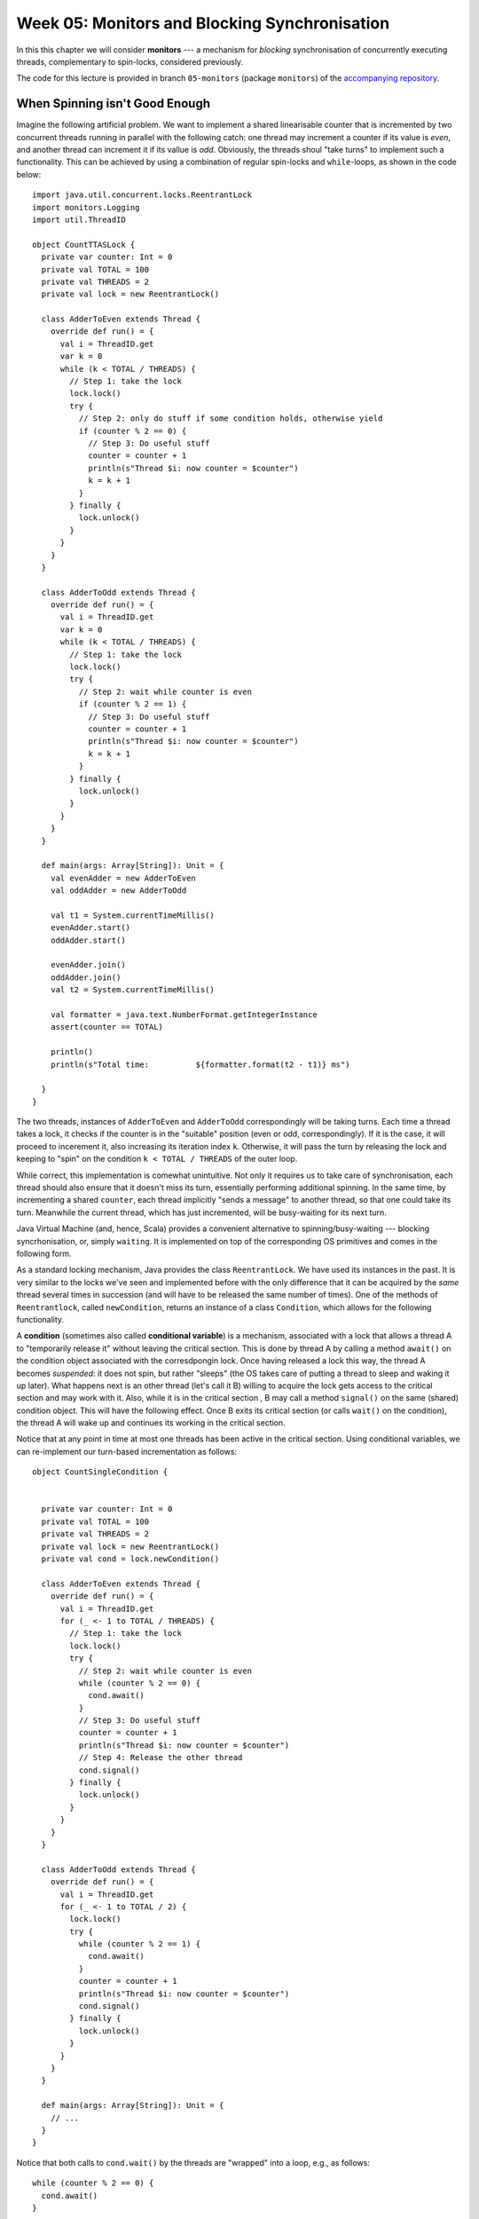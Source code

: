 .. -*- mode: rst -*-

Week 05: Monitors and Blocking Synchronisation
==============================================

In this this chapter we will consider **monitors** --- a mechanism for
`blocking` synchronisation of concurrently executing threads,
complementary to spin-locks, considered previously.

The code for this lecture is provided in branch ``05-monitors``
(package ``monitors``) of the `accompanying repository
<https://github.com/ysc3248/ysc3248-examples/tree/05-monitors>`_.

When Spinning isn't Good Enough
-------------------------------

Imagine the following artificial problem. We want to implement a
shared linearisable counter that is incremented by two concurrent
threads running in parallel with the following catch: one thread may
increment a counter if its value is `even`, and another thread can
increment it if its vallue is `odd`. Obviously, the threads shoul
"take turns" to implement such a functionality. This can be achieved
by using a combination of regular spin-locks and ``while``-loops, as
shown in the code below::

 import java.util.concurrent.locks.ReentrantLock
 import monitors.Logging
 import util.ThreadID

 object CountTTASLock {
   private var counter: Int = 0
   private val TOTAL = 100
   private val THREADS = 2
   private val lock = new ReentrantLock()

   class AdderToEven extends Thread {
     override def run() = {
       val i = ThreadID.get
       var k = 0
       while (k < TOTAL / THREADS) {
         // Step 1: take the lock
         lock.lock()
         try {
           // Step 2: only do stuff if some condition holds, otherwise yield
           if (counter % 2 == 0) {
             // Step 3: Do useful stuff
             counter = counter + 1
             println(s"Thread $i: now counter = $counter")
             k = k + 1
           }
         } finally {
           lock.unlock()
         }
       }
     }
   }

   class AdderToOdd extends Thread {
     override def run() = {
       val i = ThreadID.get
       var k = 0
       while (k < TOTAL / THREADS) {
         // Step 1: take the lock
         lock.lock()
         try {
           // Step 2: wait while counter is even
           if (counter % 2 == 1) {
             // Step 3: Do useful stuff
             counter = counter + 1
             println(s"Thread $i: now counter = $counter")
             k = k + 1
           }
         } finally {
           lock.unlock()
         }
       }
     }
   }

   def main(args: Array[String]): Unit = {
     val evenAdder = new AdderToEven
     val oddAdder = new AdderToOdd

     val t1 = System.currentTimeMillis()
     evenAdder.start()
     oddAdder.start()

     evenAdder.join()
     oddAdder.join()
     val t2 = System.currentTimeMillis()

     val formatter = java.text.NumberFormat.getIntegerInstance
     assert(counter == TOTAL)

     println()
     println(s"Total time:          ${formatter.format(t2 - t1)} ms")

   }
 }

The two threads, instances of ``AdderToEven`` and ``AdderToOdd``
correspondingly will be taking turns. Each time a thread takes a lock,
it checks if the counter is in the "suitable" position (even or odd,
correspondingly). If it is the case, it will proceed to incerement it,
also increasing its iteration index ``k``. Otherwise, it will pass the
turn by releasing the lock and keeping to "spin" on the condition ``k
< TOTAL / THREADS`` of the outer loop.

While correct, this implementation is comewhat unintuitive. Not only
it requires us to take care of synchronisation, each thread should
also ensure that it doesn't miss its turn, essentially performing
additional spinning. In the same time, by incrementing a shared
``counter``, each thread implicitly "sends a message" to another
thread, so that one could take its turn. Meanwhile the current thread,
which has just incremented, will be busy-waiting for its next turn.

Java Virtual Machine (and, hence, Scala) provides a convenient
alternative to spinning/busy-waiting --- blocking syncrhonisation, or,
simply ``waiting``. It is implemented on top of the corresponding OS
primitives and comes in the following form.

As a standard locking mechanism, Java provides the class
``ReentrantLock``. We have used its instances in the past. It is very
similar to the locks we've seen and implemented before with the only
difference that it can be acquired by the `same` thread several times
in succession (and will have to be released the same number of times).
One of the methods of ``Reentrantlock``, called ``newCondition``,
returns an instance of a class ``Condition``, which allows for the
following functionality.

A **condition** (sometimes also called **conditional variable**) is a
mechanism, associated with a lock that allows a thread A to
"temporarily release it" without leaving the critical section. This is
done by thread A by calling a method ``await()`` on the condition
object associated with the corresdpongin lock. Once having released a
lock this way, the thread A becomes `suspended`: it does not spin, but
rather "sleeps" (the OS takes care of putting a thread to sleep and
waking it up later). What happens next is an other thread (let's call
it B) willing to acquire the lock gets access to the critical section
and may work with it. Also, while it is in the critical section , B
may call a method ``signal()`` on the same (shared) condition object.
This will have the following effect. Once B exits its critical section
(or calls ``wait()`` on the condition), the thread A will wake up and
continues its working in the critical section.

Notice that at any point in time at most one threads has been active
in the critical section. Using conditional variables, we can
re-implement our turn-based incrementation as follows::

 object CountSingleCondition {


   private var counter: Int = 0
   private val TOTAL = 100
   private val THREADS = 2
   private val lock = new ReentrantLock()
   private val cond = lock.newCondition()

   class AdderToEven extends Thread {
     override def run() = {
       val i = ThreadID.get
       for (_ <- 1 to TOTAL / THREADS) {
         // Step 1: take the lock
         lock.lock()
         try {
           // Step 2: wait while counter is even
           while (counter % 2 == 0) {
             cond.await()
           }
           // Step 3: Do useful stuff
           counter = counter + 1
           println(s"Thread $i: now counter = $counter")
           // Step 4: Release the other thread 
           cond.signal()
         } finally {
           lock.unlock()
         }
       }
     }
   }

   class AdderToOdd extends Thread {
     override def run() = {
       val i = ThreadID.get
       for (_ <- 1 to TOTAL / 2) {
         lock.lock()
         try {
           while (counter % 2 == 1) {
             cond.await()
           }
           counter = counter + 1
           println(s"Thread $i: now counter = $counter")
           cond.signal()
         } finally {
           lock.unlock()
         }
       }
     }
   }

   def main(args: Array[String]): Unit = {
     // ...
   }
 }

Notice that both calls to ``cond.wait()`` by the threads are "wrapped"
into a loop, e.g., as follows::

  while (counter % 2 == 0) {
    cond.await()
  }

This is important for the following two reasons:

(a) Java specification allows a blocked (waiting) thread to be "woken
    up spuriously" if no other thread is in the critical section now.
    This, however, might not correspond to the configuration in which
    a thread is supposed to run, hence it needs to first check an
    application-specific condition (e.g., "is the counter now even")
    before it proceeds.

(b) In the case if multiple threads are involved concurrently,
    ``signal()`` will wake up one of them non-deterministically. In
    this case, when a specific thread wakes up, the state might,
    again, not be in the "right configuration". Therefore the freshly
    awoken thread will have to check if it actually should be awaken,
    and otherwise go to sleep again.

After having read this code, you might have the following additional
questions.

* **Question**: What if we move ``cond.signal()`` before ``counter =
  counter + 1``?
* **Answer**: This will be equivalent to the original code.
  ``cond.signal()`` only awakes another thread when the current one
  exists the critical section (i.e., calls ``unlock()`` of the
  corresponding lock) or calls ``wait()`` on the associated condition variable.


* **Question**: What if we remove ``cond.signal()``?
* **Answer**: That will lead to a deadlock, as another thread, waiting
  on a condition, might never wake up.

* **Question**: What happens if replace ``while (counter % 2 == 0)``
  by ``if (counter % 2 == 0)``?
* **Answer**: It will lead to a deadlock.

* **Question**: What happens if we call ``cond.signal()`` or
  ``cond.await()`` outside of the Critical Section marked by
  ``lock()`` and ``unlock()``?
* **Answer**: This is considered a run-time error, leading to an
  `exception
  <https://docs.oracle.com/javase/7/docs/api/java/lang/IllegalMonitorStateException.html>`_.

* **Question**: Which thread is notified by ``cond.signal()`` in case
  if we have multiple threads?
* **Answer**: You should assume that a thread to wake up is chosen
  randomly of all threads currently witing. If you want to awake all
  of them you should use ``cond.signalAll()``. In this case all awoken
  threads will be competing for the lock, with only one of them
  getting it, and others going back to wait.

Together, a (reentrant) lock with a number of conditional variables,
allowing for this kind of wait-notify message-passing are referred to
as a **monitor** synchronisation mechanism. Monitors were first
suggested and described in `1973 paper by Sir Tony Hoare
<https://www.classes.cs.uchicago.edu/archive/2019/winter/33100-1/papers/hoare-monitors.pdf>`_
(the same Tony Hoare who invented QuickSort and program logics).

The following series of images demonstrates a possible scenario
involving a monitor. 

On the image below, a thread B has successfully acquired the lock,
entering the critical section. It then called the method
``cond.await()`` of a conditional variable, thus, transitioning to the
"waiting room" with threads that have been suspended during their CS.

.. image:: _static/resources/monitors/mon1.jpg
   :width: 500px
   :align: center

Next, thread C enters the critical section, calling
``cond.signaAll()`` and then ``unlock()``. This prompts two waiting
threads, A and B, to wake up and compete for the lock again.

.. image:: _static/resources/monitors/mon2.jpg
   :width: 500px
   :align: center

In the same time thread D enters the competition, acquiring the lock,
sending both A and B to spin until D leaves the critical section,
thus, giving them again a chance to acquire the lock.

.. image:: _static/resources/monitors/mon3.jpg
   :width: 500px
   :align: center

Using Multiple Conditional Variables
------------------------------------

We can restructure our implementation of turn-based counter, reducing
the amount of overhead necessary to acquire the lock, replacing it by
the waiting. For this, we are going to emit `two` condition variables
associated with the same Java lock. The resulting implementation is as
follows::

 object CountMultipleConditions {
   private var counter: Int = 0
   private val TOTAL = 100
   private val THREADS = 2
   private val lock = new ReentrantLock()
   private val condEven = lock.newCondition()
   private val condOdd = lock.newCondition()


   class AdderToEven extends Thread {
     override def run() = {
       val i = ThreadID.get
       // Step 1: take the lock
       lock.lock()
       try {

         // Repeat in cycle
         for (_ <- 1 to TOTAL / THREADS) {

           // Step 2: wait while counter is even
           while (counter % 2 == 0) {
             condEven.await()
           }
           // Step 3: Do useful stuff
           counter = counter + 1
           println(s"Thread $i: now counter = $counter")
           // Step 4: Release the other thread
           condOdd.signal()
         }
       } finally {

         // Step 5: Release the lock 
         lock.unlock()
       }
     }
   }

   class AdderToOdd extends Thread {
     override def run() = {
       val i = ThreadID.get
       lock.lock()
       try {
         for (_ <- 1 to TOTAL / THREADS) {
           while (counter % 2 == 1) {
             condOdd.await()
           }
           counter = counter + 1
           println(s"Thread $i: now counter = $counter")
           condEven.signal()
         }
       } finally {
         lock.unlock()
       }
     }
   }

   def main(args: Array[String]): Unit = {
     // ...
   }
 }

Notive that the threads wait and signal on the two different contional
variables, ``condEven`` and ``condOdd``. Nevertheless, this does not
violate mutual exclusion, as ``await()`` and ``signal()`` are still
associated with the same lock object. However, multiple condition
variables in this case make it slightly easier to reason about the
permissions of the specific thread: each thread waits on `its own`
conditional variable, while signals on the one of the other thread's.

Synchronising Many Threads with Monitors
----------------------------------------

Above we mention an additional mechanism of a conditional variable for
waking up the threads: ``signalAll()`` and explain its specifics (it
might send some threads to spin) and difference with ``signal()``. For
instance, consider the following code that works with multiple
even/odd incrementers synchronising them via ``await()`` / ``signal()``::

 object CountManyThreads {

   private var counter: Int = 0
   private val TOTAL = 100
   private val THREADS = 10

   private val lock = new ReentrantLock()
   private val condEven = lock.newCondition()
   private val condOdd = lock.newCondition()

   class AdderToEven extends Thread {
     override def run() = {
       val i = ThreadID.get
       // Step 1: take the lock
       lock.lock()
       try {

         // Repeat in cycle
         for (_ <- 1 to TOTAL / THREADS) {

           // Step 2: wait while counter is even
           while (counter % 2 == 0) {
             condEven.await()
           }
           // Step 3: Do useful stuff
           counter = counter + 1
           println(s"Thread $i (EvenAdder): now counter = $counter")

           // Step 4: Signal some other threads
           condOdd.signal()
         }
       } finally {

         // Step 5: Release the lock 
         lock.unlock()
       }
     }
   }

   class AdderToOdd extends Thread {
     override def run() = {
       val i = ThreadID.get
       lock.lock()
       try {
         for (_ <- 1 to TOTAL / THREADS) {
           while (counter % 2 == 1) {
             condOdd.await()
           }
           counter = counter + 1
           println(s"Thread $i (OddAdder) : now counter = $counter")
           condEven.signal()
         }
       } finally {
         lock.unlock()
       }
     }
   }


   def main(args: Array[String]): Unit = {
     val evens = for (i <- 1 to 5) yield new AdderToEven
     val odds = for (i <- 1 to 5) yield new AdderToOdd
     for (t <- evens ++ odds) {
       t.start()
     }
     for (t <- evens ++ odds) {
       t.join()
     }
     assert(counter == TOTAL)
   }
 }

In this example, of ``signal()`` we could have used ``signallAll()``
without noticeable difference.

Intrinsic Java Monitors
-----------------------

Since the patterns of working with monitors by means of manipulating
associated locks and condition variables so common, Java/Scala embed
it into its object-oriented mode. Each object in these languages comes
instrumented with a monitor. Since objects in Scala/Java are main
units of data, this design choice aims to simplyfy synchronisation on
all data associated with a particular object. That is, different
objects would have different monitors associated with them, and hence,
may be unsynchronised. 

We can now demystify the statement ``o.syncrhonized { ... }`` we've
seen before: it simply wraps the code inside ``{ ... }`` with
``lock(); try { ... } finally { unlock() }``, where the
locking/unlocking is done on the implicit lock associated with an
object ``o``. Similarly, waiting/signalling on a (single) conditional
variable associated with an object is done by callling ``o.wait()``,
and ``o.notify()`` and ``o.notifyAll()``, correspondingly. Notice, the
names of these methods are different on purpos from those of
conditional variables so they would not be confused. We can implement
our counter example using Java 

Java provides special primitives for monitor-based synchronisation::

 object CountIntrinsicMonitor {

   private var counter: Int = 0
   private val TOTAL = 100
   private val THREADS = 10

   class AdderToEven extends Thread {
     override def run() = {
       val i = ThreadID.get
       // Step 1: take the lock
       CountIntrinsicMonitor.synchronized {
         // Repeat in cycle
         for (_ <- 1 to TOTAL / THREADS) {

           // Step 2: wait while counter is even
           while (counter % 2 == 0) {
             // TODO: Notice: now it's `wait()` instead of `await()`
             CountIntrinsicMonitor.wait()
           }
           // Step 3: Do useful stuff
           counter = counter + 1
           println(s"Thread $i (EvenAdder): now counter = $counter")

           // Step 4: Notify all other threads
           // TODO: Notice: now it's `notifyAll()` instead of `signalAll()`
           CountIntrinsicMonitor.notifyAll()
         }
       }
     }
   }

   class AdderToOdd extends Thread {
     override def run() = {
       val i = ThreadID.get
       CountIntrinsicMonitor.synchronized {
         for (_ <- 1 to TOTAL / THREADS) {
           while (counter % 2 == 1) {
             CountIntrinsicMonitor.wait()
           }
           counter = counter + 1
           println(s"Thread $i (OddAdder) : now counter = $counter")
           CountIntrinsicMonitor.notifyAll()
         }
       }
     }
   }
   // ...
 }

* **Question**: Why does it work in the presence of just one
  "conditional variable"?
* **Answer**: Left as an exercise.

* **Question**: Will it sill work if we replace ``notifyAll()`` by
  ``notify()``?
* **Answer**: Left as an exercise.

* **Question**: Why couldn't use ``this.synchronized`` instead?
* **Answer**: Called within a thread ``this.synchronized`` would refer
  to the closest enclosing object, i.e., the thread instance itself.
  Since those are different for different threads, the access to the
  counter would not be synchronised. This is why we insted synchronise
  via the monitor associated with the global singleton object
  ``CountIntrinsicMonitor``.

The Lost-Wakeup Problem
-----------------------

Consider the following queue implementation that makes use of Java
monitors::

 class MonitorQueue[T: scala.reflect.ClassTag](val capacity: Int) {

   import java.util.concurrent.locks.ReentrantLock

   val lock = new ReentrantLock
   val notFull = lock.newCondition
   val notEmpty = lock.newCondition
   val items = new Array[T](capacity)
   var tail = 0
   var head = 0
   var count = 0

   @throws[InterruptedException]
   def enq(x: T): Unit = {
     lock.lock()
     try {
       while (count == items.length) {
         notFull.await()
       }
       items(tail) = x
       tail += 1
       if (tail == items.length) {
         tail = 0
       }
       count += 1
       notEmpty.signal()

     } finally lock.unlock()
   }

   @throws[InterruptedException]
   def deq(): T = {
     lock.lock()
     try {
       while (count == 0) notEmpty.await()
       val x = items(head)
       head += 1
       if (head == items.length) {
         head = 0
       }
       count -= 1
       notFull.signal()
       x
     } finally lock.unlock()
   }
 }

This queue is a fine example of a concurrent blockcing implementation:
it is empty, no all calls to ``deq()`` will be blocked until another
thread enqueues an element. Similary, if it is full, ``enq()`` will
block.

What will happen if we replace ``notEmpty.signal()`` in ``enq()`` by
``if (count == 1) notEmpty.signal()``. Unfortunately, this will lead
to an incorrect behaviour. Imagine that thread C is about to enqueue
an element to an empty queue, while A and B are waiting bcause of
``nonEmpty.await()``. Executing ``if (count == 1) notEmpty.signal()``
will wake up one of them, let's say A, but before it removes an
element another thread, say D, sill enqueue another one, this time
`without` calling ``nonEmpty.signal()``. Thus, the queue will have two
elements, before A removes one, and the queue will be non-empty. Yet,
B will be still waiting. This mistake is known as the Lost-Wakeup
Problem, and it can be avoided in the following way:

* Singalling all threads waiting on a condition (via ``signalAll()``
  or ``notifyAll()``), not just one.
* Specify a timeout while waiting (both ``await()`` and ``wait()``
  take a number of nanoseconds to wait as an optional argument).

Read-Write Locking
------------------

One can use of monitors to implement read-write locks as follows::

 import java.util.concurrent.TimeUnit
 import java.util.concurrent.locks.{Lock, ReadWriteLock, ReentrantLock}

 /**
   * @author Maurice Herlihy, Ilya Sergey
   */
 class SimpleReadWriteLock extends ReadWriteLock {

   private var readers = 0
   private var writer = false
   private val myLock = new ReentrantLock
   private val myReadLock = new ReadLock
   private val myWriteLock = new WriteLock
   private var condition = myLock.newCondition

   def readLock: Lock = myReadLock

   def writeLock: Lock = myWriteLock

   class ReadLock extends Lock {
     def lock(): Unit = {
       myLock.lock()
       try {
         while (writer) try {
           condition.await()
         } catch {
           case e: InterruptedException =>
         }
         readers += 1
       } finally {
         myLock.unlock()
       }
     }

     def unlock(): Unit = {
       myLock.lock()
       try {
         readers -= 1
         if (readers == 0) {
           condition.signalAll()
         }
       } finally myLock.unlock()
     }

     @throws[InterruptedException]
     def lockInterruptibly(): Unit = throw new UnsupportedOperationException

     def tryLock = throw new UnsupportedOperationException

     @throws[InterruptedException]
     def tryLock(time: Long, unit: TimeUnit) = throw new UnsupportedOperationException

     def newCondition = throw new UnsupportedOperationException
   }

   protected class WriteLock extends Lock {
     def lock(): Unit = {
       myLock.lock()
       try {
         while (readers > 0) try {
           condition.await()
         } catch {
           case e: InterruptedException =>

         }
         writer = true
       } finally myLock.unlock()
     }

     def unlock(): Unit = {
       myLock.lock()
       try {
         writer = false
         condition.signalAll()
       } finally {
         myLock.unlock()
       }
     }

     @throws[InterruptedException]
     def lockInterruptibly(): Unit = throw new UnsupportedOperationException

     def tryLock = throw new UnsupportedOperationException

     @throws[InterruptedException]
     def tryLock(time: Long, unit: TimeUnit) = throw new UnsupportedOperationException

     def newCondition = throw new UnsupportedOperationException
   }

   @throws[InterruptedException]
   def lockInterruptibly(): Unit = throw new UnsupportedOperationException

   def tryLock = throw new UnsupportedOperationException

   @throws[InterruptedException]
   def tryLock(time: Long, unit: TimeUnit) = throw new UnsupportedOperationException

   def newCondition = throw new UnsupportedOperationException

 }

A better version of read-write lock can be done as below::

 class FIFOReadWriteLock extends ReadWriteLock {

   private var readers = 0
   private var writer = false
   private var readAcquires, readReleases: Int = 0
   private val myLock = new ReentrantLock
   private val myReadLock = new ReadLock
   private val myWriteLock = new WriteLock
   private var condition = myLock.newCondition

   def readLock: Lock = myReadLock

   def writeLock: Lock = myWriteLock

   class ReadLock extends Lock {
     def lock(): Unit = {
       myLock.lock()
       try {
         while (writer) try {
           condition.await()
         } catch {
           case e: InterruptedException =>
         }
         readAcquires += 1
       } finally {
         myLock.unlock()
       }
     }

     def unlock(): Unit = {
       myLock.lock()
       try {
         readReleases += 1
         if (readAcquires == readReleases) {
           condition.signalAll()
         }
       } finally myLock.unlock()
     }

     // ...
   }

   protected class WriteLock extends Lock {
     def lock(): Unit = {
       myLock.lock()
       try {
         while (readAcquires != readReleases) try {
           condition.await()
         } catch {
           case e: InterruptedException =>

         }
         writer = true
       } finally myLock.unlock()
     }

     def unlock(): Unit = {
       myLock.lock()
       try {
         writer = false
         condition.signalAll()
       } finally {
         myLock.unlock()
       }
     }

     // ...

   }

   // ...
 }

Other Synchronisation Mechanisms
--------------------------------

* Semaphore: TODO An example of using a semaphore (in Java) can be
  found, e.g., by `this link
  <https://www.mkyong.com/java/java-thread-mutex-and-semaphore-example/>`_.

* Mutex
